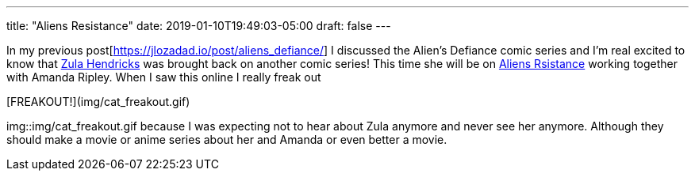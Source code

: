 ---
title: "Aliens Resistance"
date: 2019-01-10T19:49:03-05:00
draft: false
---


In my previous post[https://jlozadad.io/post/aliens_defiance/] I discussed the Alien's Defiance comic series and I'm real excited to know that http://avp.wikia.com/wiki/Zula_Hendricks[Zula Hendricks] was brought back on another comic series! This time she will be on https://www.darkhorse.com/Comics/3004-092/Aliens-Resistance-1[Aliens Rsistance] working together with Amanda Ripley. When I saw this online I really freak out 

[FREAKOUT!](img/cat_freakout.gif)

img::img/cat_freakout.gif because I was expecting not to hear about Zula anymore and never see her anymore. Although they should make a movie or anime series about her and Amanda or even better a movie.
